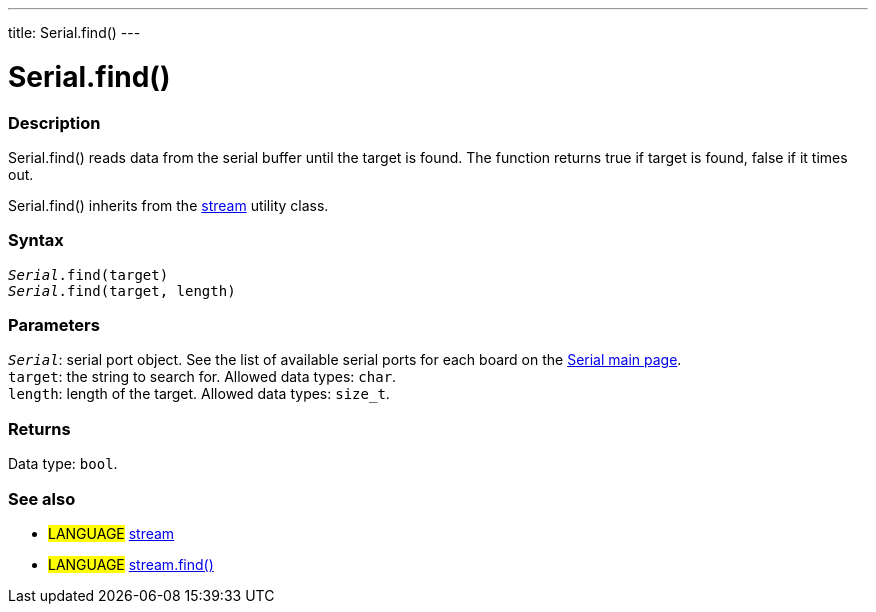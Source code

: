 ---
title: Serial.find()
---




= Serial.find()


// OVERVIEW SECTION STARTS
[#overview]
--

[float]
=== Description
Serial.find() reads data from the serial buffer until the target is found. The function returns true if target is found, false if it times out.

Serial.find() inherits from the link:../../stream[stream] utility class.
[%hardbreaks]


[float]
=== Syntax
`_Serial_.find(target)` +
`_Serial_.find(target, length)`


[float]
=== Parameters
`_Serial_`: serial port object. See the list of available serial ports for each board on the link:../../serial[Serial main page]. +
`target`: the string to search for. Allowed data types: `char`. +
`length`: length of the target. Allowed data types: `size_t`.


[float]
=== Returns
Data type: `bool`.

--
// OVERVIEW SECTION ENDS


// SEE ALSO SECTION
[#see_also]
--

[float]
=== See also

[role="language"]
* #LANGUAGE# link:../../stream[stream] +
* #LANGUAGE# link:../../stream/streamfind[stream.find()]

--
// SEE ALSO SECTION ENDS

